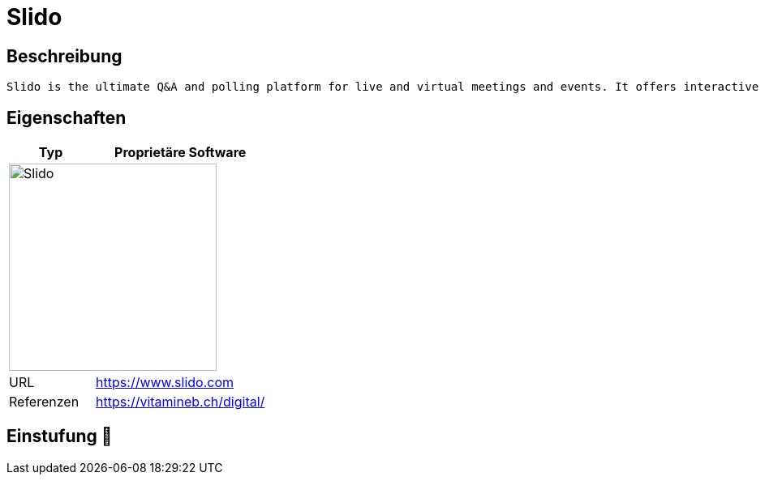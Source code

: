 = Slido

== Beschreibung

[source,Website,subs="+normal"]
----
Slido is the ultimate Q&amp;A and polling platform for live and virtual meetings and events. It offers interactive Q&A, live polls and insights about your audience.
----

== Eigenschaften

[%header%footer,cols="1,2a"]
|===
| Typ
| Proprietäre Software

2+^| image:https://www.slido.com/static/slido-logo.a3d453e1.svg[Slido,256]


| URL 
| https://www.slido.com

| Referenzen
| https://vitamineb.ch/digital/
|===

== Einstufung 🔴